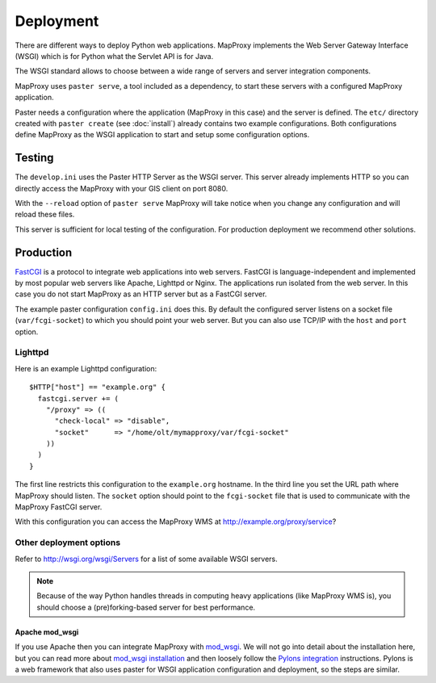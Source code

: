 Deployment
==========

There are different ways to deploy Python web applications. MapProxy implements the Web Server Gateway Interface (WSGI) which is for Python what the Servlet API is for Java. 

The WSGI standard allows to choose between a wide range of servers and server integration components.

MapProxy uses ``paster serve``, a tool included as a dependency, to start these servers with a configured MapProxy application.

Paster needs a configuration where the application (MapProxy in this case) and the server is defined. The ``etc/`` directory created with ``paster create`` (see :doc:`install`) already contains two example configurations.
Both configurations define MapProxy as the WSGI application to start and setup some configuration options.

Testing
-------

The ``develop.ini`` uses the Paster HTTP Server as the WSGI server. This server already implements HTTP so you can directly access the MapProxy with your GIS client on port 8080.

With the ``--reload`` option of ``paster serve`` MapProxy will take notice when you change any configuration and will reload these files.

This server is sufficient for local testing of the configuration. For production deployment we recommend other solutions.

Production
----------


`FastCGI`_ is a protocol to integrate web applications into web servers.
FastCGI is language-independent and implemented by most popular web servers like Apache, Lighttpd or Nginx. The applications run isolated from the web server. In this case you do not start MapProxy as an HTTP server but as a FastCGI server.

The example paster configuration ``config.ini`` does this. By default the configured server listens on a socket file (``var/fcgi-socket``) to which you should point your web server. But you can also use TCP/IP with the ``host`` and ``port`` option. 

.. _`FastCGI`: http://www.fastcgi.com/


Lighttpd
""""""""

Here is an example Lighttpd configuration::

  $HTTP["host"] == "example.org" {
    fastcgi.server += (
      "/proxy" => ((
        "check-local" => "disable",
        "socket"      => "/home/olt/mymapproxy/var/fcgi-socket"
      ))
    )
  }

The first line restricts this configuration to the ``example.org`` hostname. In the third line you set the URL path where MapProxy should listen. The ``socket`` option should point to the ``fcgi-socket`` file that is used to communicate with the MapProxy FastCGI server.

With this configuration you can access the MapProxy WMS at http://example.org/proxy/service?

Other deployment options
""""""""""""""""""""""""

Refer to http://wsgi.org/wsgi/Servers for a list of some available WSGI servers. 

.. note::
  Because of the way Python handles threads in computing heavy applications (like MapProxy WMS is), you should choose a (pre)forking-based server for best performance.

Apache mod_wsgi
^^^^^^^^^^^^^^^

If you use Apache then you can integrate MapProxy with `mod_wsgi`_.
We will not go into detail about the installation here, but you can read more about `mod_wsgi installation`_ and then loosely follow the `Pylons integration`_ instructions. Pylons is a web framework that also uses paster for WSGI application configuration and deployment, so the steps are similar.

.. _`mod_wsgi`: http://code.google.com/p/modwsgi/
.. _`mod_wsgi installation`: http://code.google.com/p/modwsgi/wiki/InstallationInstructions
.. _`Pylons integration`: http://code.google.com/p/modwsgi/wiki/IntegrationWithPylons

